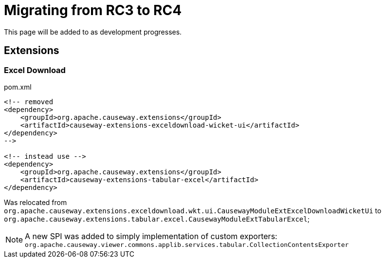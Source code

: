 = Migrating from RC3 to RC4

:Notice: Licensed to the Apache Software Foundation (ASF) under one or more contributor license agreements. See the NOTICE file distributed with this work for additional information regarding copyright ownership. The ASF licenses this file to you under the Apache License, Version 2.0 (the "License"); you may not use this file except in compliance with the License. You may obtain a copy of the License at. http://www.apache.org/licenses/LICENSE-2.0 . Unless required by applicable law or agreed to in writing, software distributed under the License is distributed on an "AS IS" BASIS, WITHOUT WARRANTIES OR  CONDITIONS OF ANY KIND, either express or implied. See the License for the specific language governing permissions and limitations under the License.
:page-partial:

This page will be added to as development progresses.

== Extensions

=== Excel Download

[source,xml]
.pom.xml
----
<!-- removed
<dependency>
    <groupId>org.apache.causeway.extensions</groupId>
    <artifactId>causeway-extensions-exceldownload-wicket-ui</artifactId>
</dependency>
-->

<!-- instead use -->
<dependency>
    <groupId>org.apache.causeway.extensions</groupId>
    <artifactId>causeway-extensions-tabular-excel</artifactId>
</dependency>
----

Was relocated from 
`org.apache.causeway.extensions.exceldownload.wkt.ui.CausewayModuleExtExcelDownloadWicketUi` to
`org.apache.causeway.extensions.tabular.excel.CausewayModuleExtTabularExcel`;

NOTE: A new SPI was added to simply implementation of custom exporters:
`org.apache.causeway.viewer.commons.applib.services.tabular.CollectionContentsExporter` 
